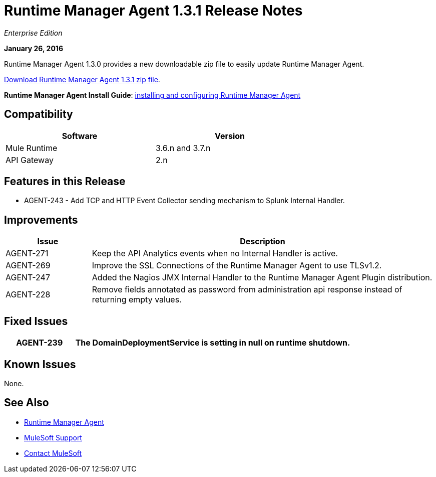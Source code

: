 = Runtime Manager Agent 1.3.1 Release Notes
:keywords: mule, agent, 1.3, release notes

_Enterprise Edition_

*January 26, 2016*

Runtime Manager Agent 1.3.0 provides a new downloadable zip file to easily update Runtime Manager Agent.

link:http://mule-agent.s3.amazonaws.com/1.3.1/mule-agent-1.3.1.zip[Download Runtime Manager Agent 1.3.1 zip file].

*Runtime Manager Agent Install Guide*: link:/runtime-manager/installing-and-configuring-mule-agent[installing and configuring Runtime Manager Agent]

== Compatibility

[%header,cols="2*a",width=70%]
|===
|Software|Version
|Mule Runtime|3.6.n and 3.7.n
|API Gateway|2.n
|===

== Features in this Release

* AGENT-243 - Add TCP and HTTP Event Collector sending mechanism to Splunk Internal Handler.

== Improvements

[%header,cols="20a,80a"]
|===
|Issue|Description
|AGENT-271 |Keep the API Analytics events when no Internal Handler is active.
|AGENT-269 |Improve the SSL Connections of the Runtime Manager Agent to use TLSv1.2.
|AGENT-247 |Added the Nagios JMX Internal Handler to the Runtime Manager Agent Plugin distribution.
|AGENT-228 |Remove fields annotated as password from administration api response instead of returning empty values.
|===

== Fixed Issues

[%header,cols="20a,80a"]
|===
|AGENT-239 |The DomainDeploymentService is setting in null on runtime shutdown.
|===

== Known Issues

None.

== See Also

* link:/runtime-manager/runtime-manager-agent[Runtime Manager Agent]


* link:https://www.mulesoft.com/support-and-services/mule-esb-support-license-subscription[MuleSoft Support]
* mailto:support@mulesoft.com[Contact MuleSoft]
